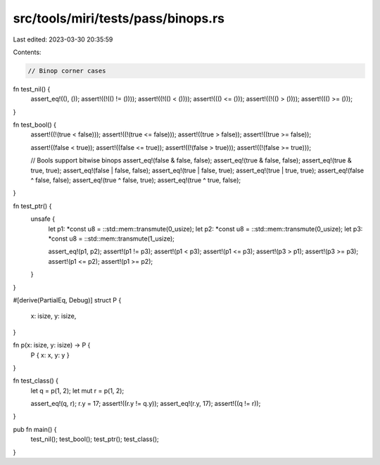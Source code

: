 src/tools/miri/tests/pass/binops.rs
===================================

Last edited: 2023-03-30 20:35:59

Contents:

.. code-block:: rs

    // Binop corner cases

fn test_nil() {
    assert_eq!((), ());
    assert!((!(() != ())));
    assert!((!(() < ())));
    assert!((() <= ()));
    assert!((!(() > ())));
    assert!((() >= ()));
}

fn test_bool() {
    assert!((!(true < false)));
    assert!((!(true <= false)));
    assert!((true > false));
    assert!((true >= false));

    assert!((false < true));
    assert!((false <= true));
    assert!((!(false > true)));
    assert!((!(false >= true)));

    // Bools support bitwise binops
    assert_eq!(false & false, false);
    assert_eq!(true & false, false);
    assert_eq!(true & true, true);
    assert_eq!(false | false, false);
    assert_eq!(true | false, true);
    assert_eq!(true | true, true);
    assert_eq!(false ^ false, false);
    assert_eq!(true ^ false, true);
    assert_eq!(true ^ true, false);
}

fn test_ptr() {
    unsafe {
        let p1: *const u8 = ::std::mem::transmute(0_usize);
        let p2: *const u8 = ::std::mem::transmute(0_usize);
        let p3: *const u8 = ::std::mem::transmute(1_usize);

        assert_eq!(p1, p2);
        assert!(p1 != p3);
        assert!(p1 < p3);
        assert!(p1 <= p3);
        assert!(p3 > p1);
        assert!(p3 >= p3);
        assert!(p1 <= p2);
        assert!(p1 >= p2);
    }
}

#[derive(PartialEq, Debug)]
struct P {
    x: isize,
    y: isize,
}

fn p(x: isize, y: isize) -> P {
    P { x: x, y: y }
}

fn test_class() {
    let q = p(1, 2);
    let mut r = p(1, 2);

    assert_eq!(q, r);
    r.y = 17;
    assert!((r.y != q.y));
    assert_eq!(r.y, 17);
    assert!((q != r));
}

pub fn main() {
    test_nil();
    test_bool();
    test_ptr();
    test_class();
}


